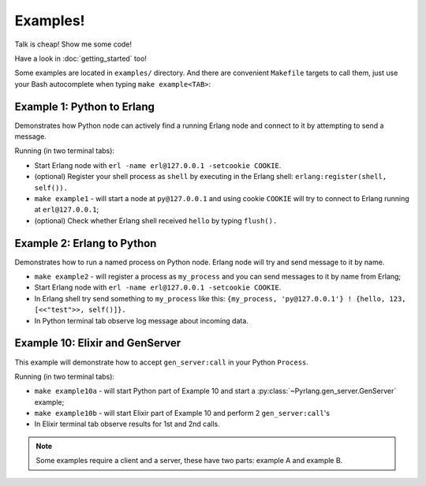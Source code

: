 Examples!
=========

Talk is cheap! Show me some code!

Have a look in :doc:`getting_started` too!

Some examples are located in ``examples/`` directory. And there are convenient
``Makefile`` targets to call them, just use your Bash autocomplete when typing
``make example<TAB>``:

Example 1: Python to Erlang
---------------------------

Demonstrates how Python node can actively find a running Erlang node and connect
to it by attempting to send a message.

Running (in two terminal tabs):

*   Start Erlang node with ``erl -name erl@127.0.0.1 -setcookie COOKIE``.
*   (optional) Register your shell process as ``shell`` by executing in the
    Erlang shell: ``erlang:register(shell, self()).``
*   ``make example1`` - will start a node at ``py@127.0.0.1`` and using cookie
    ``COOKIE`` will try to connect to Erlang running at ``erl@127.0.0.1``;
*   (optional) Check whether Erlang shell received ``hello`` by typing ``flush().``

Example 2: Erlang to Python
---------------------------

Demonstrates how to run a named process on Python node. Erlang node will try and
send message to it by name.

*   ``make example2`` - will register a process as ``my_process`` and you can
    send messages to it by name from Erlang;
*   Start Erlang node with ``erl -name erl@127.0.0.1 -setcookie COOKIE``.
*   In Erlang shell try send something to ``my_process`` like this:
    ``{my_process, 'py@127.0.0.1'} ! {hello, 123, [<<"test">>, self()]}.``
*   In Python terminal tab observe log message about incoming data.

Example 10: Elixir and GenServer
--------------------------------

This example will demonstrate how to accept ``gen_server:call`` in your Python
``Process``.

Running (in two terminal tabs):

*   ``make example10a`` - will start Python part of Example 10 and start a
    :py:class:`~Pyrlang.gen_server.GenServer` example;
*   ``make example10b`` - will start Elixir part of Example 10 and perform 2
    ``gen_server:call``'s
*   In Elixir terminal tab observe results for 1st and 2nd calls.

.. note::
    Some examples require a client and a server, these have two parts: example A
    and example B.
